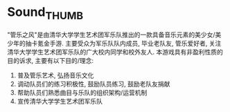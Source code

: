 * Sound_THUMB
"管乐之风"是由清华大学学生艺术团军乐队推出的一款具备音乐元素的美少女/美少年的抽卡氪金手游. 主要受众为军乐队队内成员, 毕业老队友, 管乐爱好者, 关注清华大学学生艺术团军乐队的广大校内同学和校外友人.
本游戏具有非盈利性质的目的诉求, 主要有以下目的/理念:
1. 普及管乐艺术, 弘扬音乐文化
2. 调动队员们的练习积极性, 鼓励队员练习, 鼓励老队友捐献
3. 帮助队员们熟悉曲目与乐队的组织架构/运营机制
4. 宣传清华大学学生艺术团军乐队


